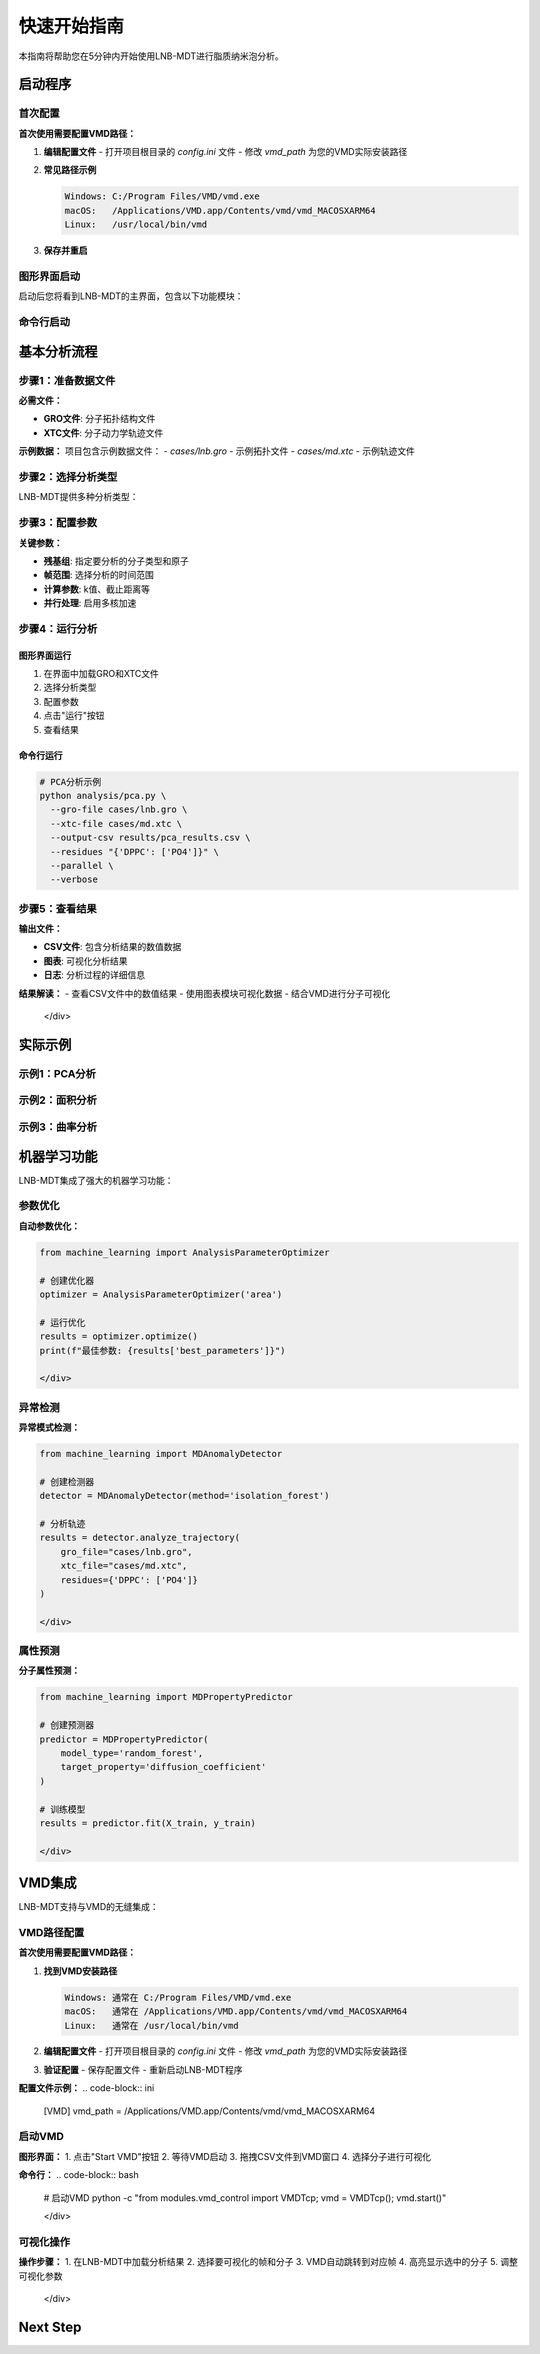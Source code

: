 快速开始指南
============

本指南将帮助您在5分钟内开始使用LNB-MDT进行脂质纳米泡分析。

启动程序
--------

首次配置
~~~~~~~~

.. raw:: html

   <div style="background-color: #e3f2fd; padding: 15px; border-radius: 8px; border-left: 4px solid #2196f3;">

**首次使用需要配置VMD路径：**

1. **编辑配置文件**
   - 打开项目根目录的 `config.ini` 文件
   - 修改 `vmd_path` 为您的VMD实际安装路径

2. **常见路径示例**
   
   .. code-block:: text
   
      Windows: C:/Program Files/VMD/vmd.exe
      macOS:   /Applications/VMD.app/Contents/vmd/vmd_MACOSXARM64
      Linux:   /usr/local/bin/vmd

3. **保存并重启**

图形界面启动
~~~~~~~~~~~~

.. raw:: html

   <div style="background-color: #f8f9fa; padding: 20px; border-radius: 8px; margin: 20px 0;">
   <h3 style="color:rgb(0, 0, 0); margin-top: 0;">🖥️ 启动图形界面</h3>
   <pre style="background-color:rgb(255, 255, 255); color: #ecf0f1; padding: 15px; border-radius: 5px; overflow-x: auto;">
   <code>
      # 激活环境
      conda activate LNB-MDT
   
      # 启动主程序
      python main.py
   </code>

   </pre>
   </div>

启动后您将看到LNB-MDT的主界面，包含以下功能模块：

.. raw:: html

   <div style="display: grid; grid-template-columns: repeat(auto-fit, minmax(200px, 1fr)); gap: 15px; margin: 20px 0;">

   <div style="background: linear-gradient(135deg, #f093fb 0%, #f5576c 100%); color: white; padding: 10px; border-radius: 8px; text-align: center;">
   <h4 style="margin-center: 0;">🧬 Generation Module</h4>
   </div>

   <div style="background: linear-gradient(135deg, #4facfe 0%, #00f2fe 100%); color: white; padding: 10px; border-radius: 8px; text-align: center;">
   <h4 style="margin-center: 0;">📊 Analysis Module</h4>
   </div>

   <div style="background: linear-gradient(135deg, #43e97b 0%, #38f9d7 100%); color: white; padding: 10px; border-radius: 8px; text-align: center;">
   <h4 style="margin-center: 0;">📈 Figure Module</h4>
   </div>

   <div style="background: linear-gradient(135deg, #fa709a 0%, #fee140 100%); color: white; padding: 10px; border-radius: 8px; text-align: center;">
   <h4 style="margin-center: 0;">🔧 VMD Module</h4>
   </div>

   </div>

命令行启动
~~~~~~~~~~

.. raw:: html

   <div style="background-color: #fff3e0; padding: 20px; border-radius: 8px; margin: 20px 0;">
   <h3 style="color: #e65100; margin-top: 0;">💻 使用命令行工具</h3>
   <p>适合批量处理和自动化分析：</p>
   <pre style="background-color:rgb(255, 255, 255); color: #ecf0f1; padding: 15px; border-radius: 5px; overflow-x: auto;">
   <code># 激活环境
   conda activate LNB-MDT
   
   # 查看帮助信息
   python analysis/pca.py --help</code>
   </pre>
   </div>

基本分析流程
------------

步骤1：准备数据文件
~~~~~~~~~~~~~~~~~~~~

.. raw:: html

   <div style="background-color: #e3f2fd; padding: 15px; border-radius: 8px; border-left: 4px solid #2196f3;">

**必需文件：**

- **GRO文件**: 分子拓扑结构文件
- **XTC文件**: 分子动力学轨迹文件

**示例数据：**
项目包含示例数据文件：
- `cases/lnb.gro` - 示例拓扑文件
- `cases/md.xtc` - 示例轨迹文件


步骤2：选择分析类型
~~~~~~~~~~~~~~~~~~~~

LNB-MDT提供多种分析类型：

.. raw:: html

   <div style="display: grid; grid-template-columns: repeat(auto-fit, minmax(250px, 1fr)); gap: 15px; margin: 20px 0;">

   <div style="background-color: #f3e5f5; padding: 15px; border-radius: 8px;">
   <h4 style="margin-top: 0; color: #7b1fa2;">📐 Anisotropy</h4>
   <p style="margin-bottom: 0;">主成分分析，研究分子构象变化</p>
   </div>

   <div style="background-color: #e8f5e8; padding: 15px; border-radius: 8px;">
   <h4 style="margin-top: 0; color: #388e3c;">📏 APL</h4>
   <p style="margin-bottom: 0;">Voronoi镶嵌面积计算</p>
   </div>

   <div style="background-color: #fff3e0; padding: 15px; border-radius: 8px;">
   <h4 style="margin-top: 0; color: #f57c00;">🌊 SZ</h4>
   <p style="margin-bottom: 0;">膜曲率计算（平均/高斯）</p>
   </div>

   <div style="background-color: #fce4ec; padding: 15px; border-radius: 8px;">
   <h4 style="margin-top: 0; color: #c2185b;">📊 Cluster</h4>
   <p style="margin-bottom: 0;">分子聚集行为分析</p>
   </div>

   </div>

步骤3：配置参数
~~~~~~~~~~~~~~~~

.. raw:: html

   <div style="background-color: #f8f9fa; padding: 15px; border-radius: 8px; border-left: 4px solid #6c757d;">

**关键参数：**

- **残基组**: 指定要分析的分子类型和原子
- **帧范围**: 选择分析的时间范围
- **计算参数**: k值、截止距离等
- **并行处理**: 启用多核加速


步骤4：运行分析
~~~~~~~~~~~~~~~~

图形界面运行
^^^^^^^^^^^^

1. 在界面中加载GRO和XTC文件
2. 选择分析类型
3. 配置参数
4. 点击"运行"按钮
5. 查看结果

命令行运行
^^^^^^^^^^

.. code-block:: bash

   # PCA分析示例
   python analysis/pca.py \
     --gro-file cases/lnb.gro \
     --xtc-file cases/md.xtc \
     --output-csv results/pca_results.csv \
     --residues "{'DPPC': ['PO4']}" \
     --parallel \
     --verbose

步骤5：查看结果
~~~~~~~~~~~~~~~~

.. raw:: html

   <div style="background-color: #e1f5fe; padding: 15px; border-radius: 8px; border-left: 4px solid #03a9f4;">

**输出文件：**

- **CSV文件**: 包含分析结果的数值数据
- **图表**: 可视化分析结果
- **日志**: 分析过程的详细信息

**结果解读：**
- 查看CSV文件中的数值结果
- 使用图表模块可视化数据
- 结合VMD进行分子可视化

   </div>

实际示例
--------

示例1：PCA分析
~~~~~~~~~~~~~~

.. raw:: html

   <div style="background-color: #f3e5f5; padding: 20px; border-radius: 8px; margin: 20px 0;">
   <h3 style="color: #7b1fa2; margin-top: 0;">🧬 PCA主成分分析</h3>
   <p>分析脂质分子的构象变化：</p>
   <pre style="background-color: #2c3e50; color: #ecf0f1; padding: 15px; border-radius: 5px; overflow-x: auto;">
   <code>python analysis/pca.py \
     --gro-file cases/lnb.gro \
     --xtc-file cases/md.xtc \
     --output-csv results/pca_test.csv \
     --residues "{'DPPC': ['PO4'], 'CHOL': ['ROH']}" \
     --start-frame 0 \
     --stop-frame 100 \
     --parallel \
     --verbose</code>
   </pre>
   </div>

示例2：面积分析
~~~~~~~~~~~~~~~

.. raw:: html

   <div style="background-color: #e8f5e8; padding: 20px; border-radius: 8px; margin: 20px 0;">
   <h3 style="color: #388e3c; margin-top: 0;">📏 Voronoi面积分析</h3>
   <p>计算脂质分子的Voronoi镶嵌面积：</p>
   <pre style="background-color: #2c3e50; color: #ecf0f1; padding: 15px; border-radius: 5px; overflow-x: auto;">
   <code>python analysis/area.py \
     --gro-file cases/lnb.gro \
     --xtc-file cases/md.xtc \
     --output-csv results/area_test.csv \
     --residues "{'DPPC': ['PO4']}" \
     --k-value 20 \
     --max-normal-angle 140 \
     --parallel \
     --verbose</code>
   </pre>
   </div>

示例3：曲率分析
~~~~~~~~~~~~~~~

.. raw:: html

   <div style="background-color: #fff3e0; padding: 20px; border-radius: 8px; margin: 20px 0;">
   <h3 style="color: #f57c00; margin-top: 0;">🌊 膜曲率分析</h3>
   <p>计算脂质膜的曲率特性：</p>
   <pre style="background-color: #2c3e50; color: #ecf0f1; padding: 15px; border-radius: 5px; overflow-x: auto;">
   <code>python analysis/curvature.py \
     --gro-file cases/lnb.gro \
     --xtc-file cases/md.xtc \
     --output-csv results/curvature_test.csv \
     --residues "{'DPPC': ['PO4']}" \
     --k-value 20 \
     --method mean \
     --parallel \
     --verbose</code>
   </pre>
   </div>

机器学习功能
------------

LNB-MDT集成了强大的机器学习功能：

参数优化
~~~~~~~~

.. raw:: html

   <div style="background-color: #e1f5fe; padding: 15px; border-radius: 8px; border-left: 4px solid #03a9f4;">

**自动参数优化：**

.. code-block:: python

   from machine_learning import AnalysisParameterOptimizer
   
   # 创建优化器
   optimizer = AnalysisParameterOptimizer('area')
   
   # 运行优化
   results = optimizer.optimize()
   print(f"最佳参数: {results['best_parameters']}")

   </div>

异常检测
~~~~~~~~

.. raw:: html

   <div style="background-color: #fce4ec; padding: 15px; border-radius: 8px; border-left: 4px solid #e91e63;">

**异常模式检测：**

.. code-block:: python

   from machine_learning import MDAnomalyDetector
   
   # 创建检测器
   detector = MDAnomalyDetector(method='isolation_forest')
   
   # 分析轨迹
   results = detector.analyze_trajectory(
       gro_file="cases/lnb.gro",
       xtc_file="cases/md.xtc",
       residues={'DPPC': ['PO4']}
   )

   </div>

属性预测
~~~~~~~~

.. raw:: html

   <div style="background-color: #f3e5f5; padding: 15px; border-radius: 8px; border-left: 4px solid #9c27b0;">

**分子属性预测：**

.. code-block:: python

   from machine_learning import MDPropertyPredictor
   
   # 创建预测器
   predictor = MDPropertyPredictor(
       model_type='random_forest',
       target_property='diffusion_coefficient'
   )
   
   # 训练模型
   results = predictor.fit(X_train, y_train)

   </div>

VMD集成
--------

LNB-MDT支持与VMD的无缝集成：

VMD路径配置
~~~~~~~~~~~

.. raw:: html

   <div style="background-color: #fff3e0; padding: 15px; border-radius: 8px; border-left: 4px solid #ff9800;">

**首次使用需要配置VMD路径：**

1. **找到VMD安装路径**
   
   .. code-block:: text
   
      Windows: 通常在 C:/Program Files/VMD/vmd.exe
      macOS:   通常在 /Applications/VMD.app/Contents/vmd/vmd_MACOSXARM64
      Linux:   通常在 /usr/local/bin/vmd

2. **编辑配置文件**
   - 打开项目根目录的 `config.ini` 文件
   - 修改 `vmd_path` 为您的VMD实际安装路径

3. **验证配置**
   - 保存配置文件
   - 重新启动LNB-MDT程序

**配置文件示例：**
.. code-block:: ini

   [VMD]
   vmd_path = /Applications/VMD.app/Contents/vmd/vmd_MACOSXARM64

启动VMD
~~~~~~~

.. raw:: html

   <div style="background-color: #e8f5e8; padding: 15px; border-radius: 8px; border-left: 4px solid #4caf50;">

**图形界面：**
1. 点击"Start VMD"按钮
2. 等待VMD启动
3. 拖拽CSV文件到VMD窗口
4. 选择分子进行可视化

**命令行：**
.. code-block:: bash

   # 启动VMD
   python -c "from modules.vmd_control import VMDTcp; vmd = VMDTcp(); vmd.start()"

   </div>

可视化操作
~~~~~~~~~~

.. raw:: html

   <div style="background-color: #fff3e0; padding: 15px; border-radius: 8px; border-left: 4px solid #ff9800;">

**操作步骤：**
1. 在LNB-MDT中加载分析结果
2. 选择要可视化的帧和分子
3. VMD自动跳转到对应帧
4. 高亮显示选中的分子
5. 调整可视化参数

   </div>

Next Step
------

.. raw:: html

   <div style="background-color: #e3f2fd; padding: 20px; border-radius: 8px; margin: 20px 0; text-align: center;">
   <h3 style="color: #1976d2; margin-top: 0;">🎉 恭喜！</h3>
   <p>您已经成功完成了LNB-MDT的快速开始！</p>
   <p><strong>接下来可以：</strong></p>
   <ul style="text-align: left; display: inline-block;">
   <li>📖 查看 <a href="user_guide.html">用户指南</a> 了解详细功能</li>
   <li>🔬 学习 <a href="analysis_modules.html">分析模块</a> 的深度使用</li>
   <li>🤖 探索 <a href="machine_learning.html">机器学习</a> 功能</li>
   <li>💻 掌握 <a href="command_line.html">命令行工具</a> 的高级用法</li>
   </ul>
   </div>
